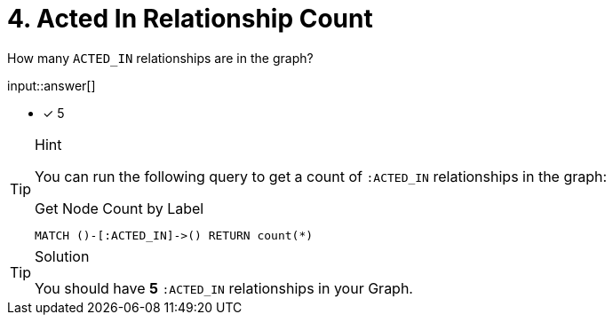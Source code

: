 :type: freetext

[.question.freetext]
= 4. Acted In Relationship Count

How many `ACTED_IN` relationships are in the graph?

input::answer[]

* [x] 5


[TIP,role=hint]
.Hint
====
You can run the following query to get a count of `:ACTED_IN` relationships in the graph:

.Get Node Count by Label
[source,cypher]
----
MATCH ()-[:ACTED_IN]->() RETURN count(*)
----
====

[TIP,role=solution]
.Solution
====
You should have **5** `:ACTED_IN` relationships in your Graph.
====